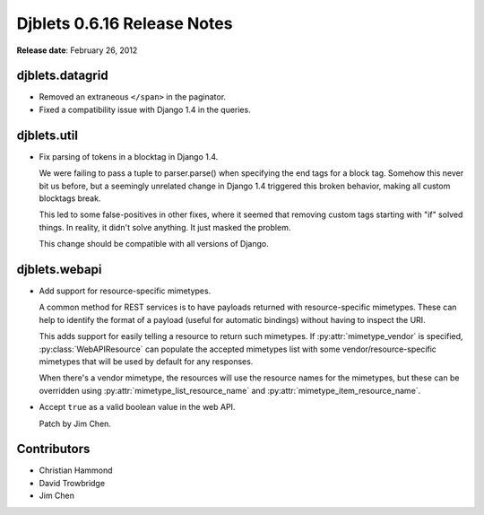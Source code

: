 ============================
Djblets 0.6.16 Release Notes
============================

**Release date**: February 26, 2012


djblets.datagrid
================

* Removed an extraneous ``</span>`` in the paginator.

* Fixed a compatibility issue with Django 1.4 in the queries.


djblets.util
============

* Fix parsing of tokens in a blocktag in Django 1.4.

  We were failing to pass a tuple to parser.parse() when specifying the
  end tags for a block tag. Somehow this never bit us before, but a
  seemingly unrelated change in Django 1.4 triggered this broken
  behavior, making all custom blocktags break.

  This led to some false-positives in other fixes, where it seemed that
  removing custom tags starting with "if" solved things. In reality, it
  didn't solve anything. It just masked the problem.

  This change should be compatible with all versions of Django.


djblets.webapi
==============

* Add support for resource-specific mimetypes.

  A common method for REST services is to have payloads returned with
  resource-specific mimetypes. These can help to identify the format of
  a payload (useful for automatic bindings) without having to inspect
  the URI.

  This adds support for easily telling a resource to return such
  mimetypes. If :py:attr:`mimetype_vendor` is specified,
  :py:class:`WebAPIResource` can populate the accepted mimetypes list with
  some vendor/resource-specific mimetypes that will be used by default for any
  responses.

  When there's a vendor mimetype, the resources will use the resource
  names for the mimetypes, but these can be overridden using
  :py:attr:`mimetype_list_resource_name` and
  :py:attr:`mimetype_item_resource_name`.

* Accept ``true`` as a valid boolean value in the web API.

  Patch by Jim Chen.


Contributors
============

* Christian Hammond
* David Trowbridge
* Jim Chen
